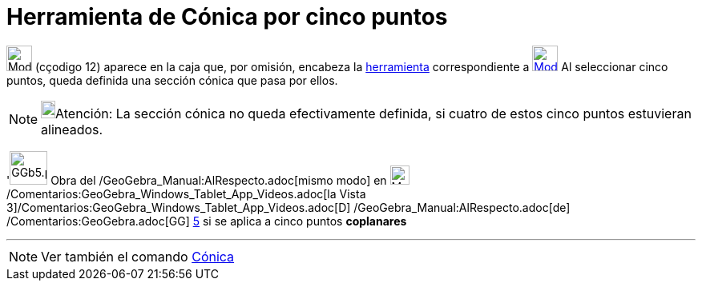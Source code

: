 = Herramienta de Cónica por cinco puntos
:page-en: tools/Conic_through_5_Points
ifdef::env-github[:imagesdir: /es/modules/ROOT/assets/images]

image:32px-Mode_conic5.svg.png[Mode conic5.svg,width=32,height=32] [.small]#(cçodigo 12)# aparece en la caja que, por
omisión, encabeza la xref:/Cónicas.adoc[herramienta] correspondiente a
xref:/tools/Elipse.adoc[image:32px-Mode_ellipse3.svg.png[Mode ellipse3.svg,width=32,height=32]] Al seleccionar cinco
puntos, queda definida una sección cónica que pasa por ellos.

[NOTE]
====

image:18px-Bulbgraph.png[Bulbgraph.png,width=18,height=22]Atención: La sección cónica no queda efectivamente definida,
si cuatro de estos cinco puntos estuvieran alineados.

====

'image:GGb5.png[GGb5.png,width=47,height=42] Obra del /GeoGebra_Manual:AlRespecto.adoc[mismo modo] en
image:Menu_view_graphics3D.png[Menu view graphics3D.png,width=24,height=24]
/Comentarios:GeoGebra_Windows_Tablet_App_Videos.adoc[la Vista
3]/Comentarios:GeoGebra_Windows_Tablet_App_Videos.adoc[[.kcode]#D#] /GeoGebra_Manual:AlRespecto.adoc[de]
/Comentarios:GeoGebra.adoc[GG] http://wiki.geogebra.org/uploads/2/20/GG_5_web_y_tablet_LMS_lianasaidon.pdf[5] si se
aplica a cinco puntos *coplanares*

'''''

[NOTE]
====

Ver también el comando xref:/commands/Cónica.adoc[Cónica]

====
